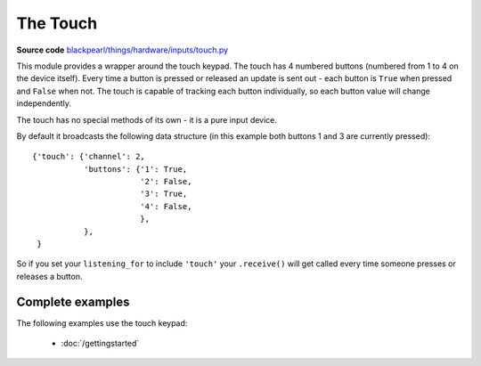 .. _touch-hardware:

The Touch
=========

**Source code** `blackpearl/things/hardware/inputs/touch.py
<https://github.com/offmessage/blackpearl/blob/master/blackpearl/things/hardware/inputs/touch.py>`_

This module provides a wrapper around the touch keypad. The touch has 4 numbered
buttons (numbered from 1 to 4 on the device itself). Every time a button is
pressed or released an update is sent out - each button is ``True`` when pressed
and ``False`` when not. The touch is capable of tracking each button
individually, so each button value will change independently.

The touch has no special methods of its own - it is a pure input device.

By default it broadcasts the following data structure (in this example both
buttons 1 and 3 are currently pressed)::

  {'touch': {'channel': 2,
             'buttons': {'1': True,
                         '2': False,
                         '3': True,
                         '4': False,
                         },
             },
   }

So if you set your ``listening_for`` to include ``'touch'`` your ``.receive()``
will get called every time someone presses or releases a button.

.. _touch-hardware-examples:

Complete examples
-----------------

The following examples use the touch keypad:

 * :doc:`/gettingstarted`
